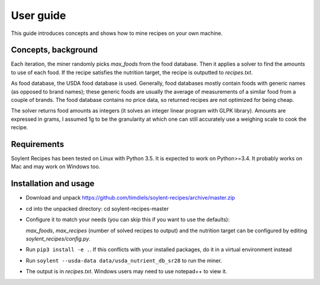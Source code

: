 User guide
==========
This guide introduces concepts and shows how to mine recipes on your own
machine.

Concepts, background
--------------------
Each iteration, the miner randomly picks `max_foods` from the food database.
Then it applies a solver to find the amounts to use of each food. If the recipe
satisfies the nutrition target, the recipe is outputted to `recipes.txt`.

As food database, the USDA food database is used. Generally, food databases
mostly contain foods with generic names (as opposed to brand names); these
generic foods are usually the average of measurements of a similar food from a
couple of brands.  The food database contains no price data, so returned
recipes are not optimized for being cheap.

The solver returns food amounts as integers (it solves an integer linear
program with GLPK library).  Amounts are expressed in grams, I assumed 1g to be
the granularity at which one can still accurately use a weighing scale to cook
the recipe.

Requirements
------------
Soylent Recipes has been tested on Linux with Python 3.5. It is expected to
work on Python>=3.4. It probably works on Mac and may work on Windows too.

Installation and usage
----------------------
- Download and unpack https://github.com/timdiels/soylent-recipes/archive/master.zip
- cd into the unpacked directory: cd soylent-recipes-master
- Configure it to match your needs (you can skip this if you want to use the
  defaults):

  `max_foods`, `max_recipes` (number of solved recipes to output) and the
  nutrition target can be configured by editing `soylent_recipes/config.py`.

- Run ``pip3 install -e .``. If this conflicts with your installed packages, do
  it in a virtual environment instead
- Run ``soylent --usda-data data/usda_nutrient_db_sr28`` to run the miner.
- The output is in `recipes.txt`. Windows users may need to use notepad++ to
  view it.
